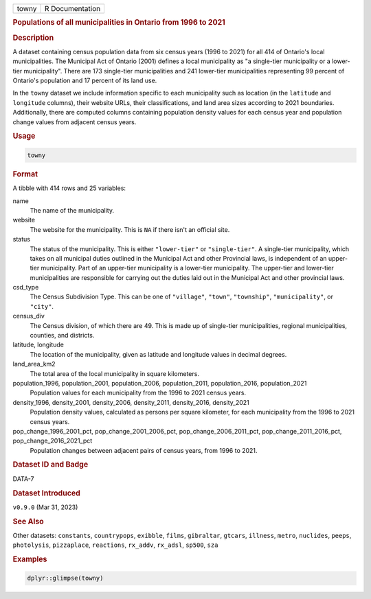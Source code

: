 .. container::

   .. container::

      ===== ===============
      towny R Documentation
      ===== ===============

      .. rubric:: Populations of all municipalities in Ontario from 1996
         to 2021
         :name: populations-of-all-municipalities-in-ontario-from-1996-to-2021

      .. rubric:: Description
         :name: description

      A dataset containing census population data from six census years
      (1996 to 2021) for all 414 of Ontario's local municipalities. The
      Municipal Act of Ontario (2001) defines a local municipality as "a
      single-tier municipality or a lower-tier municipality". There are
      173 single-tier municipalities and 241 lower-tier municipalities
      representing 99 percent of Ontario's population and 17 percent of
      its land use.

      In the ``towny`` dataset we include information specific to each
      municipality such as location (in the ``latitude`` and
      ``longitude`` columns), their website URLs, their classifications,
      and land area sizes according to 2021 boundaries. Additionally,
      there are computed columns containing population density values
      for each census year and population change values from adjacent
      census years.

      .. rubric:: Usage
         :name: usage

      .. code:: R

         towny

      .. rubric:: Format
         :name: format

      A tibble with 414 rows and 25 variables:

      name
         The name of the municipality.

      website
         The website for the municipality. This is ``NA`` if there isn't
         an official site.

      status
         The status of the municipality. This is either ``"lower-tier"``
         or ``"single-tier"``. A single-tier municipality, which takes
         on all municipal duties outlined in the Municipal Act and other
         Provincial laws, is independent of an upper-tier municipality.
         Part of an upper-tier municipality is a lower-tier
         municipality. The upper-tier and lower-tier municipalities are
         responsible for carrying out the duties laid out in the
         Municipal Act and other provincial laws.

      csd_type
         The Census Subdivision Type. This can be one of ``"village"``,
         ``"town"``, ``"township"``, ``"municipality"``, or ``"city"``.

      census_div
         The Census division, of which there are 49. This is made up of
         single-tier municipalities, regional municipalities, counties,
         and districts.

      latitude, longitude
         The location of the municipality, given as latitude and
         longitude values in decimal degrees.

      land_area_km2
         The total area of the local municipality in square kilometers.

      population_1996, population_2001, population_2006, population_2011, population_2016, population_2021
         Population values for each municipality from the 1996 to 2021
         census years.

      density_1996, density_2001, density_2006, density_2011, density_2016, density_2021
         Population density values, calculated as persons per square
         kilometer, for each municipality from the 1996 to 2021 census
         years.

      pop_change_1996_2001_pct, pop_change_2001_2006_pct, pop_change_2006_2011_pct, pop_change_2011_2016_pct, pop_change_2016_2021_pct
         Population changes between adjacent pairs of census years, from
         1996 to 2021.

      .. rubric:: Dataset ID and Badge
         :name: dataset-id-and-badge

      DATA-7

      .. container::

         |This image of that of a dataset badge.|

      .. rubric:: Dataset Introduced
         :name: dataset-introduced

      ``v0.9.0`` (Mar 31, 2023)

      .. rubric:: See Also
         :name: see-also

      Other datasets: ``constants``, ``countrypops``, ``exibble``,
      ``films``, ``gibraltar``, ``gtcars``, ``illness``, ``metro``,
      ``nuclides``, ``peeps``, ``photolysis``, ``pizzaplace``,
      ``reactions``, ``rx_addv``, ``rx_adsl``, ``sp500``, ``sza``

      .. rubric:: Examples
         :name: examples

      .. code:: R

         dplyr::glimpse(towny)

.. |This image of that of a dataset badge.| image:: https://raw.githubusercontent.com/rstudio/gt/master/images/dataset_towny.png
